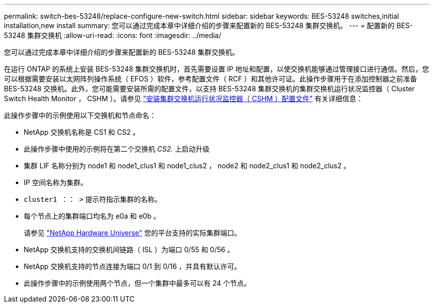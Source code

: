 ---
permalink: switch-bes-53248/replace-configure-new-switch.html 
sidebar: sidebar 
keywords: BES-53248 switches,initial installation,new install 
summary: 您可以通过完成本章中详细介绍的步骤来配置新的 BES-53248 集群交换机。 
---
= 配置新的 BES-53248 集群交换机
:allow-uri-read: 
:icons: font
:imagesdir: ../media/


[role="lead"]
您可以通过完成本章中详细介绍的步骤来配置新的 BES-53248 集群交换机。

在运行 ONTAP 的系统上安装 BES-53248 集群交换机时，首先需要设置 IP 地址和配置，以使交换机能够通过管理接口进行通信。然后，您可以根据需要安装以太网阵列操作系统（ EFOS ）软件，参考配置文件（ RCF ）和其他许可证。此操作步骤用于在添加控制器之前准备 BES-53248 交换机。此外，您可能需要安装所需的配置文件，以支持 BES-53248 集群交换机的集群交换机运行状况监控器（ Cluster Switch Health Monitor ， CSHM ）。请参见 link:configure-health-monitor.html["安装集群交换机运行状况监控器（ CSHM ）配置文件"] 有关详细信息：

此操作步骤中的示例使用以下交换机和节点命名：

* NetApp 交换机名称是 CS1 和 CS2 。
* 此操作步骤中使用的示例将在第二个交换机 _CS2._ 上启动升级
* 集群 LIF 名称分别为 node1 和 node1_clus1 和 node1_clus2 ， node2 和 node2_clus1 和 node2_clus2 。
* IP 空间名称为集群。
* `cluster1 ：： >` 提示符指示集群的名称。
* 每个节点上的集群端口均名为 e0a 和 e0b 。
+
请参见 https://hwu.netapp.com/Home/Index["NetApp Hardware Universe"^] 您的平台支持的实际集群端口。

* NetApp 交换机支持的交换机间链路（ ISL ）为端口 0/55 和 0/56 。
* NetApp 交换机支持的节点连接为端口 0/1 到 0/16 ，并具有默认许可。
* 此操作步骤中的示例使用两个节点，但一个集群中最多可以有 24 个节点。

